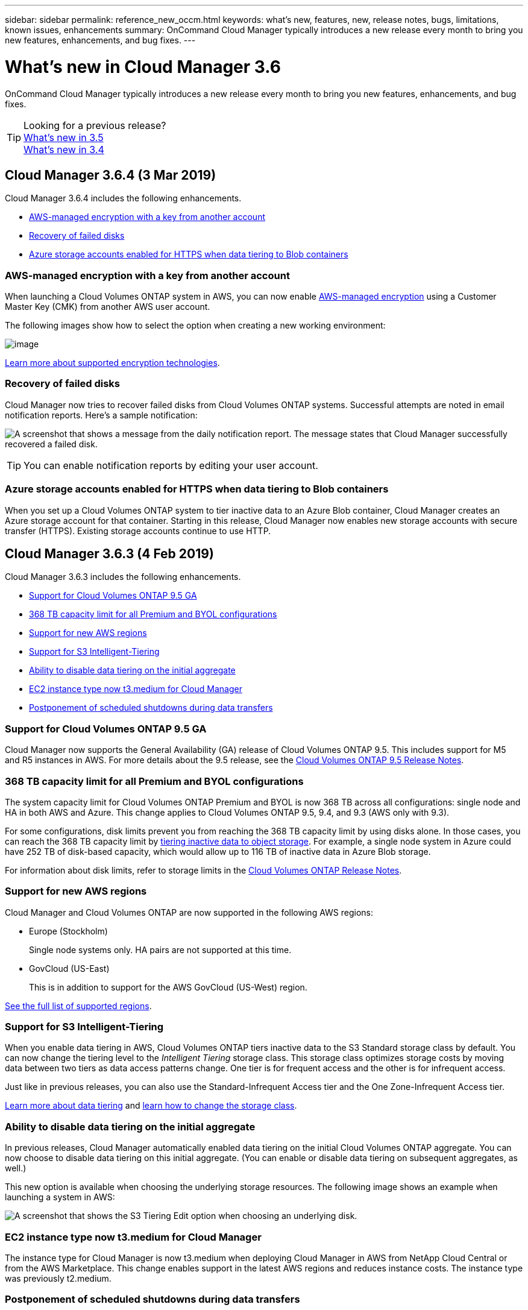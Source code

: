---
sidebar: sidebar
permalink: reference_new_occm.html
keywords: what's new, features, new, release notes, bugs, limitations, known issues, enhancements
summary: OnCommand Cloud Manager typically introduces a new release every month to bring you new features, enhancements, and bug fixes.
---

= What's new in Cloud Manager 3.6
:hardbreaks:
:nofooter:
:icons: font
:linkattrs:
:imagesdir: ./media/

[.lead]
OnCommand Cloud Manager typically introduces a new release every month to bring you new features, enhancements, and bug fixes.

TIP: Looking for a previous release?
link:https://docs.netapp.com/us-en/occm35/reference_new_occm.html[What's new in 3.5^]
link:https://docs.netapp.com/us-en/occm34/reference_new_occm.html[What's new in 3.4^]

== Cloud Manager 3.6.4 (3 Mar 2019)

Cloud Manager 3.6.4 includes the following enhancements.

* <<AWS-managed encryption with a key from another account>>
* <<Recovery of failed disks>>
* <<Azure storage accounts enabled for HTTPS when data tiering to Blob containers>>

=== AWS-managed encryption with a key from another account

When launching a Cloud Volumes ONTAP system in AWS, you can now enable http://docs.aws.amazon.com/kms/latest/developerguide/overview.html[AWS-managed encryption^] using a Customer Master Key (CMK) from another AWS user account.

The following images show how to select the option when creating a new working environment:

image:screenshot_aws_encryption_cmk.gif[image]

link:concept_security.html[Learn more about supported encryption technologies].

=== Recovery of failed disks

Cloud Manager now tries to recover failed disks from Cloud Volumes ONTAP systems. Successful attempts are noted in email notification reports. Here's a sample notification:

image:screenshot_notification_failed_disk.png[A screenshot that shows a message from the daily notification report. The message states that Cloud Manager successfully recovered a failed disk.]

TIP: You can enable notification reports by editing your user account.

=== Azure storage accounts enabled for HTTPS when data tiering to Blob containers

When you set up a Cloud Volumes ONTAP system to tier inactive data to an Azure Blob container, Cloud Manager creates an Azure storage account for that container. Starting in this release, Cloud Manager now enables new storage accounts with secure transfer (HTTPS). Existing storage accounts continue to use HTTP.

== Cloud Manager 3.6.3 (4 Feb 2019)

Cloud Manager 3.6.3 includes the following enhancements.

* <<Support for Cloud Volumes ONTAP 9.5 GA>>
* <<368 TB capacity limit for all Premium and BYOL configurations>>
* <<Support for new AWS regions>>
* <<Support for S3 Intelligent-Tiering>>
* <<Ability to disable data tiering on the initial aggregate>>
* <<EC2 instance type now t3.medium for Cloud Manager>>
* <<Postponement of scheduled shutdowns during data transfers>>

=== Support for Cloud Volumes ONTAP 9.5 GA

Cloud Manager now supports the General Availability (GA) release of Cloud Volumes ONTAP 9.5. This includes support for M5 and R5 instances in AWS. For more details about the 9.5 release, see the https://docs.netapp.com/us-en/cloud-volumes-ontap/reference_new_95.html[Cloud Volumes ONTAP 9.5 Release Notes^].

=== 368 TB capacity limit for all Premium and BYOL configurations

The system capacity limit for Cloud Volumes ONTAP Premium and BYOL is now 368 TB across all configurations: single node and HA in both AWS and Azure. This change applies to Cloud Volumes ONTAP 9.5, 9.4, and 9.3 (AWS only with 9.3).

For some configurations, disk limits prevent you from reaching the 368 TB capacity limit by using disks alone. In those cases, you can reach the 368 TB capacity limit by https://docs.netapp.com/us-en/occm/concept_data_tiering.html[tiering inactive data to object storage^]. For example, a single node system in Azure could have 252 TB of disk-based capacity, which would allow up to 116 TB of inactive data in Azure Blob storage.

For information about disk limits, refer to storage limits in the https://docs.netapp.com/us-en/cloud-volumes-ontap/[Cloud Volumes ONTAP Release Notes^].

=== Support for new AWS regions

Cloud Manager and Cloud Volumes ONTAP are now supported in the following AWS regions:

* Europe (Stockholm)
+
Single node systems only. HA pairs are not supported at this time.
* GovCloud (US-East)
+
This is in addition to support for the AWS GovCloud (US-West) region.

https://cloud.netapp.com/cloud-volumes-global-regions[See the full list of supported regions^].

=== Support for S3 Intelligent-Tiering

When you enable data tiering in AWS, Cloud Volumes ONTAP tiers inactive data to the S3 Standard storage class by default. You can now change the tiering level to the _Intelligent Tiering_ storage class. This storage class optimizes storage costs by moving data between two tiers as data access patterns change. One tier is for frequent access and the other is for infrequent access.

Just like in previous releases, you can also use the Standard-Infrequent Access tier and the One Zone-Infrequent Access tier.

link:concept_data_tiering.html[Learn more about data tiering] and http://localhost:4001/occm/us-en/task_tiering.html#changing-the-tiering-level[learn how to change the storage class].

=== Ability to disable data tiering on the initial aggregate

In previous releases, Cloud Manager automatically enabled data tiering on the initial Cloud Volumes ONTAP aggregate. You can now choose to disable data tiering on this initial aggregate. (You can enable or disable data tiering on subsequent aggregates, as well.)

This new option is available when choosing the underlying storage resources. The following image shows an example when launching a system in AWS:

image:screenshot_s3_tiering_initial_aggr.gif[A screenshot that shows the S3 Tiering Edit option when choosing an underlying disk.]

=== EC2 instance type now t3.medium for Cloud Manager

The instance type for Cloud Manager is now t3.medium when deploying Cloud Manager in AWS from NetApp Cloud Central or from the AWS Marketplace. This change enables support in the latest AWS regions and reduces instance costs. The instance type was previously t2.medium.

=== Postponement of scheduled shutdowns during data transfers

If you scheduled an automatic shutdown of your Cloud Volumes ONTAP system, Cloud Manager now postpones the shutdown if an active data transfer is in progress. Cloud Manager shuts down the system after the transfer is complete.

== Cloud Manager 3.6.2 (2 Jan 2019)

Cloud Manager 3.6.2 includes new features and enhancements.

* <<AWS spread placement group for Cloud Volumes ONTAP HA in a single AZ>>
* <<Ransomware protection>>
* <<New data replication policies>>
* <<Volume access control for Kubernetes>>

=== AWS spread placement group for Cloud Volumes ONTAP HA in a single AZ

When you deploy Cloud Volumes ONTAP HA in a single AWS Availability Zone, Cloud Manager now creates an https://docs.aws.amazon.com/AWSEC2/latest/UserGuide/placement-groups.html[AWS spread placement group^] and launches the two HA nodes and the mediator in that placement group. The placement group reduces the risk of simultaneous failures by spreading the instances across distinct underlying hardware.

NOTE: This feature improves redundancy from a compute perspective and not from disk failure perspective.

Cloud Manager requires new permissions for this feature. Ensure that the IAM policy that provides Cloud Manager with permissions includes the following actions:

[source,json]
"ec2:CreatePlacementGroup",
"ec2:DeletePlacementGroup"

You can find the entire list of required permissions in the https://s3.amazonaws.com/occm-sample-policies/Policy_for_Cloud_Manager_3.6.2.json[latest AWS policy for Cloud Manager^].

=== Ransomware protection

Ransomware attacks can cost a business time, resources, and reputation. Cloud Manager now enables you to implement the NetApp solution for ransomware, which provides effective tools for visibility, detection, and remediation.

* Cloud Manager identifies volumes that are not protected by a Snapshot policy and enables you to activate the default Snapshot policy on those volumes.
+
Snapshot copies are read-only, which prevents ransomware corruption. They can also provide the granularity to create images of a single file copy or a complete disaster recovery solution.

* Cloud Manager also enables you to block common ransomware file extensions by enabling ONTAP's FPolicy solution.

image:screenshot_ransomware_protection.gif[A screenshot that shows the Ransomware Protection page that is available from within a working environment. The screen shows the number of volumes without a Snapshot Policy and the ability to block ransomware file extensions.]

link:task_protecting_ransomware.html[Learn how to implement the NetApp solution for ransomware].

=== New data replication policies

Cloud Manager includes five new data replication policies that you can use for data protection.

Three of the policies configure disaster recovery and long-term retention of backups on the same destination volume. Each policy provides a different backup retention period:

* Mirror and Backup (7 year retention)
* Mirror and Backup (7 year retention with more weekly backups)
* Mirror and Backup (1 year retention, monthly)

The remaining policies provide more options for long-term retention of backups:

* Backup (1 month retention)
* Backup (1 week retention)

Simply drag-and-drop a working environment to select one of the new policies.

=== Volume access control for Kubernetes

You can now configure the export policy for Kubernetes Persistent Volumes. The export policy can enable access to clients if the Kubernetes cluster is in a different network than the Cloud Volumes ONTAP system.

You can configure the export policy when you connect a working environment to a Kubernetes cluster and by editing an existing volume.

== Cloud Manager 3.6.1 (4 Dec 2018)

Cloud Manager 3.6.1 includes new features and enhancements.

* <<Support for Cloud Volumes ONTAP 9.5 in Azure>>
* <<Cloud Provider Accounts>>
* <<Enhancements to the AWS Cost report>>
* <<Support for new Azure regions>>

=== Support for Cloud Volumes ONTAP 9.5 in Azure

Cloud Manager now supports the Cloud Volumes ONTAP 9.5 release in Microsoft Azure, which includes a preview of high-availability (HA) pairs. You can request a preview license for an Azure HA pair by contacting us at ng-Cloud-Volume-ONTAP-preview@netapp.com.

For more details about the 9.5 release, see the https://docs.netapp.com/us-en/cloud-volumes-ontap/reference_new_95.html[Cloud Volumes ONTAP 9.5 Release Notes^].

==== New Azure permissions required for Cloud Volumes ONTAP 9.5

Cloud Manager requires new Azure permissions for key features in the Cloud Volumes ONTAP 9.5 release. To ensure that Cloud Manager can deploy and manage Cloud Volumes ONTAP 9.5 systems, you should update your Cloud Manager policy by adding the following permissions:

[source,json]
"Microsoft.Network/loadBalancers/read",
"Microsoft.Network/loadBalancers/write",
"Microsoft.Network/loadBalancers/delete",
"Microsoft.Network/loadBalancers/backendAddressPools/read",
"Microsoft.Network/loadBalancers/backendAddressPools/join/action",
"Microsoft.Network/loadBalancers/frontendIPConfigurations/read",
"Microsoft.Network/loadBalancers/loadBalancingRules/read",
"Microsoft.Network/loadBalancers/probes/read",
"Microsoft.Network/loadBalancers/probes/join/action",
"Microsoft.Network/routeTables/join/action"
"Microsoft.Authorization/roleDefinitions/write",
"Microsoft.Authorization/roleAssignments/write",
"Microsoft.Web/sites/*"
"Microsoft.Storage/storageAccounts/delete",
"Microsoft.Storage/usages/read",

You can find the entire list of required permissions in the https://s3.amazonaws.com/occm-sample-policies/Policy_for_cloud_Manager_Azure_3.6.1.json[latest Azure policy for Cloud Manager^].

link:reference_permissions.html[Learn how Cloud Manager uses these permissions].

=== Cloud Provider Accounts

It's now easier to manage multiple AWS and Azure accounts in Cloud Manager by using Cloud Provider Accounts.

In previous releases, you needed to specify cloud provider permissions for each Cloud Manager user account. The permissions are now managed at the Cloud Manager system level by using Cloud Provider Accounts.

image:screenshot_cloud_provider_accounts.gif[A screenshot that shows the Cloud Provider Account Settings page, from which you can add new AWS and Azure accounts to Cloud Manager.]

When you create a new working environment, you simply select the account in which you want to deploy the Cloud Volumes ONTAP system:

image:screenshot_accounts_select_aws.gif[A screenshot that shows the Switch Account option in the Details & Credentials page.]

When you upgrade to 3.6.1, Cloud Manager automatically creates Cloud Provider Accounts for you, based on your current configuration. If you have scripts, backwards compatibility is in place so nothing breaks.

* link:concept_accounts_and_permissions.html[Learn how Cloud Provider Accounts and permissions work]
* link:task_adding_cloud_accounts.html[Learn how to set up and add Cloud Provider Accounts to Cloud Manager]

=== Enhancements to the AWS Cost report

The AWS Cost report now provides more information and is easier to set up.

* The report breaks down the monthly resource costs associated with running Cloud Volumes ONTAP in AWS. You can view monthly costs for compute, EBS storage (including EBS snapshots), S3 storage, and data transfers.

* The report now shows cost savings when you tier inactive data to S3.

* We also simplified how Cloud Manager obtains cost data from AWS.
+
Cloud Manager no longer needs access to billing reports that you store in an S3 bucket. Instead, Cloud Manager uses the Cost Explorer API. You just need to ensure that the IAM policy that provides Cloud Manager with permissions includes the following actions:
+
[source,json]
"ce:GetReservationUtilization",
"ce:GetDimensionValues",
"ce:GetCostAndUsage",
"ce:GetTags"
+
These actions are included in the latest https://s3.amazonaws.com/occm-sample-policies/Policy_for_Cloud_Manager_3.6.1.json[NetApp-provided policy^]. New systems deployed from NetApp Cloud Central automatically include these permissions.

image:screenshot_cost.gif[Screen shot: Shows the costs per month for a Cloud Volumes ONTAP instance.]

=== Support for new Azure regions

You can now deploy Cloud Manager and Cloud Volumes ONTAP in the France Central region.

== Cloud Manager 3.6 (4 Nov 2018)

Cloud Manager 3.6 includes a new feature.

=== Using Cloud Volumes ONTAP as persistent storage for a Kubernetes cluster

Cloud Manager can now automate the deployment of https://netapp-trident.readthedocs.io/en/stable-v18.10/introduction.html[NetApp Trident^] on a single Kubernetes cluster so you can use Cloud Volumes ONTAP as persistent storage for containers. Users can then request and manage Persistent Volumes using native Kubernetes interfaces and constructs, while taking advantage of ONTAP's advanced data management features without having to know anything about it.

link:task_connecting_kubernetes.html[Learn how to connect Cloud Volumes ONTAP systems to a Kubernetes cluster]
